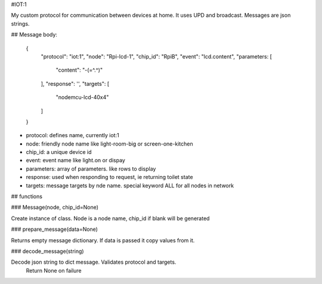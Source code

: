 #IOT:1

My custom protocol for communication between devices at home. 
It uses UPD and broadcast. 
Messages are json strings.

## Message body:

    {
        "protocol": "iot:1",
        "node": "Rpi-lcd-1",
        "chip_id": "RpiB",
        "event": "lcd.content",
        "parameters: [
            "content": "-(=^.^)"
        ],
        "response": '',
        "targets": [
            "nodemcu-lcd-40x4"
        ]
    }

- protocol: defines name, currently iot:1
- node: friendly node name like light-room-big or screen-one-kitchen
- chip_id: a unique device id
- event: event name like light.on or dispay
- parameters: array of parameters. like rows to display
- response: used when responding to request, ie returning toilet state
- targets: message targets by nde name. special keyword ALL for all nodes in network

## functions

### Message(node, chip_id=None)

Create instance of class. Node is a node name, chip_id if blank will be generated

### prepare_message(data=None)

Returns empty message dictionary. If data is passed it copy values from it.

### decode_message(string)

Decode json string to dict message. Validates protocol and targets.
 Return None on failure




